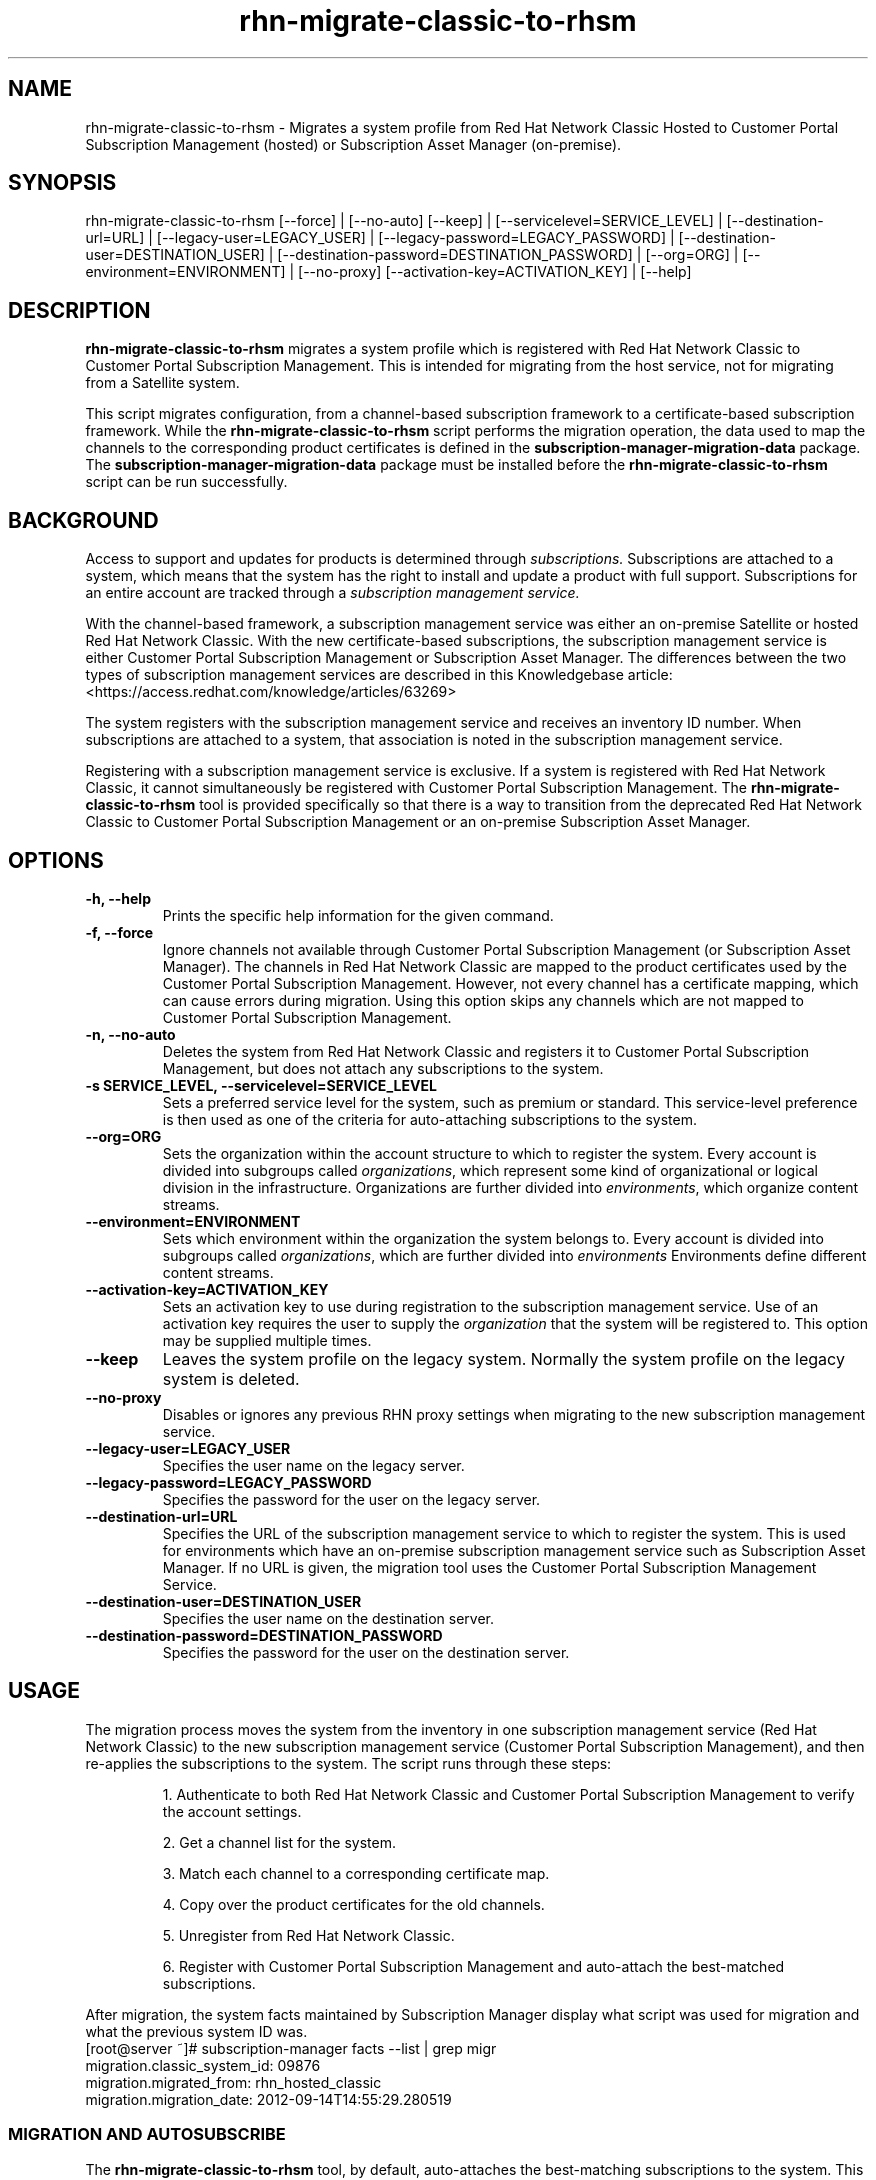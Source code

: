 .\" Copyright 2011 Red Hat, Inc.
.\"
.\" This man page is free documentation; you can redistribute it and/or modify
.\" it under the terms of the GNU General Public License as published by
.\" the Free Software Foundation; either version 2 of the License, or
.\" (at your option) any later version.
.\"
.\" This program is distributed in the hope that it will be useful,
.\" but WITHOUT ANY WARRANTY; without even the implied warranty of
.\" MERCHANTABILITY or FITNESS FOR A PARTICULAR PURPOSE.  See the
.\" GNU General Public License for more details.
.\"
.\" You should have received a copy of the GNU General Public License
.\" along with this man page; if not, write to the Free Software
.\" Foundation, Inc., 675 Mass Ave, Cambridge, MA 02139, USA.
.\"
.TH "rhn-migrate-classic-to-rhsm" "8" "" "" "Migration Tool"

.SH NAME

rhn-migrate-classic-to-rhsm \- Migrates a system profile from Red Hat Network Classic Hosted to Customer Portal Subscription Management (hosted) or Subscription Asset Manager (on-premise).

.SH SYNOPSIS
rhn-migrate-classic-to-rhsm [--force] | [--no-auto] [--keep] | [--servicelevel=SERVICE_LEVEL] | [--destination-url=URL] | [--legacy-user=LEGACY_USER] | [--legacy-password=LEGACY_PASSWORD] | [--destination-user=DESTINATION_USER] | [--destination-password=DESTINATION_PASSWORD] | [--org=ORG] | [--environment=ENVIRONMENT] | [--no-proxy] [--activation-key=ACTIVATION_KEY] | [--help]

.SH DESCRIPTION
\fBrhn-migrate-classic-to-rhsm\fP migrates a system profile which is registered with Red Hat Network Classic to Customer Portal Subscription Management. This is intended for migrating from the host service, not for migrating from a Satellite system.

.PP
This script migrates configuration, from a channel-based subscription framework to a certificate-based subscription framework. While the \fBrhn-migrate-classic-to-rhsm\fP script performs the migration operation, the data used to map the channels to the corresponding product certificates is defined in the \fBsubscription-manager-migration-data\fP package. The \fBsubscription-manager-migration-data\fP package must be installed before the \fBrhn-migrate-classic-to-rhsm\fP script can be run successfully.

.SH BACKGROUND
Access to support and updates for products is determined through
.I subscriptions.
Subscriptions are attached to a system, which means that the system has the right to install and update a product with full support. Subscriptions for an entire account are tracked through a
.I subscription management service.

.PP
With the channel-based framework, a subscription management service was either an on-premise Satellite or hosted Red Hat Network Classic. With the new certificate-based subscriptions, the subscription management service is either Customer Portal Subscription Management or Subscription Asset Manager. The differences between the two types of subscription management services are described in this Knowledgebase article: <https://access.redhat.com/knowledge/articles/63269>

.PP
The system registers with the subscription management service and receives an inventory ID number. When subscriptions are attached to a system, that association is noted in the subscription management service.

.PP
Registering with a subscription management service is exclusive. If a system is registered with Red Hat Network Classic, it cannot simultaneously be registered with Customer Portal Subscription Management. The
.B rhn-migrate-classic-to-rhsm
tool is provided specifically so that there is a way to transition from the deprecated Red Hat Network Classic to Customer Portal Subscription Management or an on-premise Subscription Asset Manager.

.SH OPTIONS
.TP
.B -h, --help
Prints the specific help information for the given command.

.TP
.B -f, --force
Ignore channels not available through Customer Portal Subscription Management (or Subscription Asset Manager). The channels in Red Hat Network Classic are mapped to the product certificates used by the Customer Portal Subscription Management. However, not every channel has a certificate mapping, which can cause errors during migration. Using this option skips any channels which are not mapped to Customer Portal Subscription Management.

.TP
.B -n, --no-auto
Deletes the system from Red Hat Network Classic and registers it to Customer Portal Subscription Management, but does not attach any subscriptions to the system.

.TP
.B -s SERVICE_LEVEL, --servicelevel=SERVICE_LEVEL
Sets a preferred service level for the system, such as premium or standard. This service-level preference is then used as one of the criteria for auto-attaching subscriptions to the system.

.TP
.B --org=ORG
Sets the organization within the account structure to which to register the system. Every account is divided into subgroups called \fIorganizations\fP, which represent some kind of organizational or logical division in the infrastructure. Organizations are further divided into \fIenvironments\fP, which organize content streams.

.TP
.B --environment=ENVIRONMENT
Sets which environment within the organization the system belongs to. Every account is divided into subgroups called \fIorganizations\fP, which are further divided into \fIenvironments\fP Environments define different content streams.

.TP
.B --activation-key=ACTIVATION_KEY
Sets an activation key to use during registration to the subscription management service.  Use of an activation key requires the user to supply the \fIorganization\fP that the system will be registered to.  This option may be supplied multiple times.

.TP
.B --keep
Leaves the system profile on the legacy system.  Normally the system profile on the legacy system is deleted.

.TP
.B --no-proxy
Disables or ignores any previous RHN proxy settings when migrating to the new subscription management service.

.TP
.B --legacy-user=LEGACY_USER
Specifies the user name on the legacy server.

.TP
.B --legacy-password=LEGACY_PASSWORD
Specifies the password for the user on the legacy server.

.TP
.B --destination-url=URL
Specifies the URL of the subscription management service to which to register the system. This is used for environments which have an on-premise subscription management service such as Subscription Asset Manager. If no URL is given, the migration tool uses the Customer Portal Subscription Management Service.

.TP
.B --destination-user=DESTINATION_USER
Specifies the user name on the destination server.

.TP
.B --destination-password=DESTINATION_PASSWORD
Specifies the password for the user on the destination server.

.SH USAGE
The migration process moves the system from the inventory in one subscription management service (Red Hat Network Classic) to the new subscription management service (Customer Portal Subscription Management), and then re-applies the subscriptions to the system. The script runs through these steps:

.IP
1. Authenticate to both Red Hat Network Classic and Customer Portal Subscription Management to verify the account settings.

.IP
2. Get a channel list for the system.

.IP
3. Match each channel to a corresponding certificate map.

.IP
4. Copy over the product certificates for the old channels.

.IP
5. Unregister from Red Hat Network Classic.

.IP
6. Register with Customer Portal Subscription Management and auto-attach the best-matched subscriptions.

.PP
After migration, the system facts maintained by Subscription Manager display what script was used for migration and what the previous system ID was.
.nf
[root@server ~]# subscription-manager facts --list | grep migr
migration.classic_system_id: 09876
migration.migrated_from: rhn_hosted_classic
migration.migration_date: 2012-09-14T14:55:29.280519

.fi

.SS MIGRATION AND AUTOSUBSCRIBE
The \fBrhn-migrate-classic-to-rhsm\fP tool, by default, auto-attaches the best-matching subscriptions to the system. This allows migrations to be automated.
.nf
[root@server ~]# rhn-migrate-classic-to-rhsm
Legacy username: jsmith@rhn.example.com
Legacy password:

Retrieving existing legacy subscription information...

+-----------------------------------------------------+
System is currently subscribed to these legacy channels:
+-----------------------------------------------------+
rhel-x86_64-server-6

+-----------------------------------------------------+
Installing product certificates for these legacy channels:
+-----------------------------------------------------+
rhel-x86_64-server-6

Product certificates installed successfully to /etc/pki/product.

Preparing to unregister system from legacy server...
System successfully unregistered from legacy server.

Attempting to register system to destination server...
The system has been registered with ID: e6876d95-3564-4506-a44e-cb0c1b651434

Installed Product Current Status:
Product Name: Red Hat Enterprise Linux Server
Status:       Subscribed

System 'jsmith.rhn.example.com' successfully registered.
.fi

.PP
The script prompts for a username and password to use to register the system; this same account is used to authenticate with both Red Hat Network Classic and Customer Portal Subscription Management.

.PP
Optionally, the \fB--servicelevel\fP argument sets an SLA preference to use with the system. The SLA associated with a subscription is then evaluated when determining what subscriptions to auto-attach to the system, along with other factors like installed products, existing channel assignments, and architecture.

.nf
[root@server ~]# rhn-migrate-classic-to-rhsm --servicelevel=premium
Legacy username: jsmith@rhn.example.com
Legacy password:
.fi

.SS MIGRATION TO ON-PREMISE SERVICES
The \fBrhn-migrate-classic-to-rhsm\fP tool migrates the system to Customer Portal Subscription Management (hosted) services by default. This uses the default configuration for Subscription Manager, which points to the subscription management services for the Customer Portal. For infrastructures which have an on-premise subscription management service such as Subscription Asset Manager, this configuration can be changed so that the migration process registers the systems to the on-premise subscription management service and attaches the appropriate subscriptions.

.PP
This is done by using the \fB--destination-url\fP option, which specifies the URL of the on-premise service. In this case, the authorization credentials must also be given for the on-premise subscription management service account (which is independent of the RHN classic account).

.nf
[root@server ~]# rhn-migrate-classic-to-rhsm --destination-url=sam.example.com
Legacy username: jsmith@rhn.example.com
Legacy password:
Destination username: jsmith@sam.example.com
Destination password:
.fi

.SH FILES

.IP \fI/etc/sysconfig/rhn/systemid\fP
The digital server ID for this machine if the system has been registered with Red Hat Network Classic.
This file does not exist otherwise.

.IP \fI/etc/sysconfig/rhn/up2date\fP
The common configuration file used by RHN client programs.

.IP \fI/var/log/rhsm/rhsm.log\fP
The Subscription Manager log file. This contains any errors registering the system to Customer Portal Subscription Management or with attaching subscriptions to the system.

.IP \fBsubscription-manager-migration-data.rpm\fB
The package which contains the mappings for the migration script to migrate channels to the appropriate product certificates.

.SH SEE ALSO
\fBinstall-num-migrate-to-rhsm\fP(8), \fBsubscription-manager\fP(8).


.SH AUTHORS
.PP
Deon Lackey <dlackey@redhat.com>, Paresh Mutha <pmutha@redhat.com>, Mark Huth <mhuth@redhat.com>, Tasos Papaioannou <tpapaioa@redhat.com>

.SH BUGS
.PP
This script is part of the Red Hat Subscription Manager tool. Report bugs to <http://bugzilla.redhat.com>, using the Red Hat Enterprise Linux product and the subscription-manager component.

.SH COPYRIGHT

.PP
Copyright \(co 2012 Red Hat, Inc.

.PP
This is free software; see the source for copying conditions.  There is
NO warranty; not even for MERCHANTABILITY or FITNESS FOR A PARTICULAR PURPOSE.
